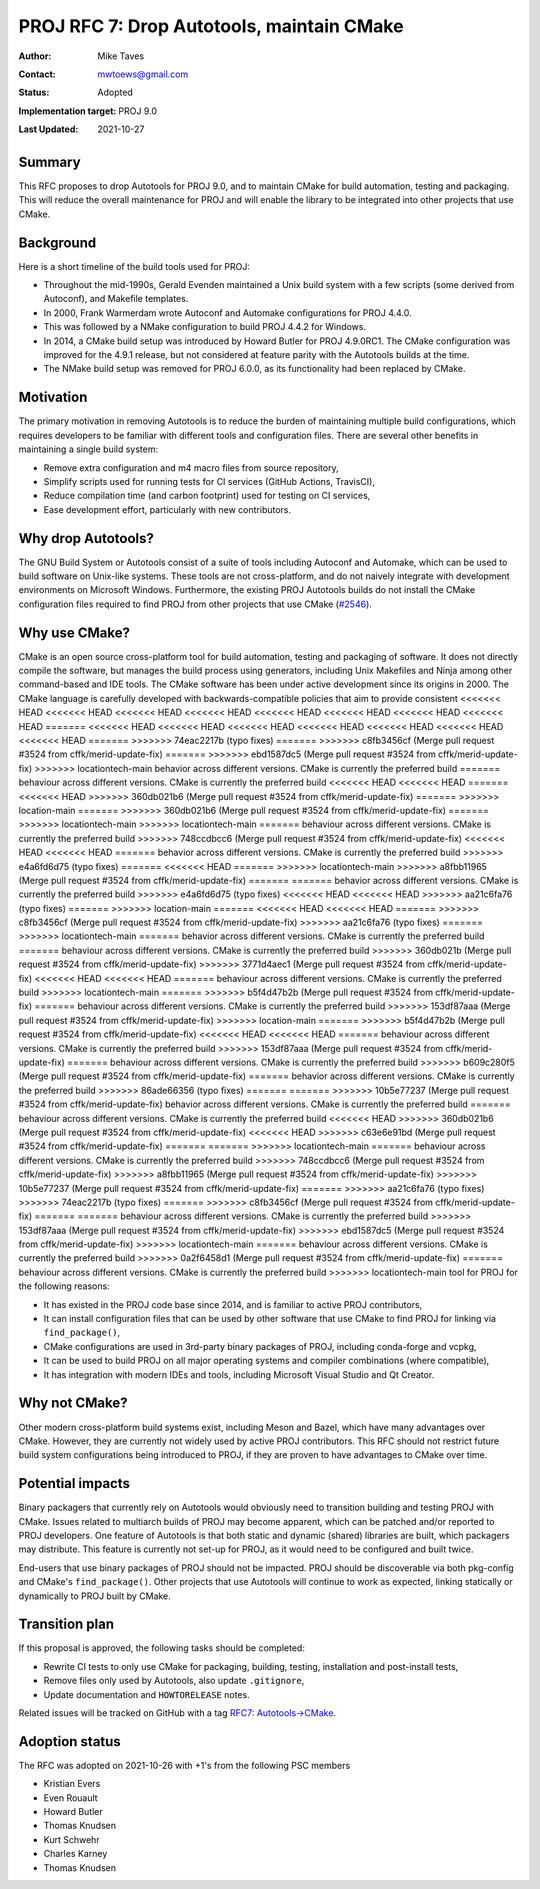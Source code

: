 .. _rfc7:

====================================================================
PROJ RFC 7: Drop Autotools, maintain CMake
====================================================================

:Author: Mike Taves
:Contact: mwtoews@gmail.com
:Status: Adopted
:Implementation target: PROJ 9.0
:Last Updated: 2021-10-27

Summary
-------------------------------------------------------------------------------

This RFC proposes to drop Autotools for PROJ 9.0, and to maintain CMake
for build automation, testing and packaging. This will reduce the overall
maintenance for PROJ and will enable the library to be integrated into other
projects that use CMake.

Background
-------------------------------------------------------------------------------

Here is a short timeline of the build tools used for PROJ:

- Throughout the mid-1990s, Gerald Evenden maintained a Unix build system with
  a few scripts (some derived from Autoconf), and Makefile templates.
- In 2000, Frank Warmerdam wrote Autoconf and Automake configurations for
  PROJ 4.4.0.
- This was followed by a NMake configuration to build PROJ 4.4.2 for Windows.
- In 2014, a CMake build setup was introduced by Howard Butler for
  PROJ 4.9.0RC1. The CMake configuration was improved for the 4.9.1 release,
  but not considered at feature parity with the Autotools builds at the time.
- The NMake build setup was removed for PROJ 6.0.0, as its functionality had
  been replaced by CMake.

Motivation
-------------------------------------------------------------------------------

The primary motivation in removing Autotools is to reduce the burden of
maintaining multiple build configurations, which requires developers to be
familiar with different tools and configuration files. There are several other
benefits in maintaining a single build system:

- Remove extra configuration and m4 macro files from source repository,
- Simplify scripts used for running tests for CI services (GitHub Actions,
  TravisCI),
- Reduce compilation time (and carbon footprint) used for testing on CI
  services,
- Ease development effort, particularly with new contributors.

Why drop Autotools?
-------------------------------------------------------------------------------

The GNU Build System or Autotools consist of a suite of tools including
Autoconf and Automake, which can be used to build software on Unix-like
systems. These tools are not cross-platform, and do not naively integrate
with development environments on Microsoft Windows. Furthermore, the existing
PROJ Autotools builds do not install the CMake configuration files required to
find PROJ from other projects that use CMake
(`#2546 <https://github.com/OSGeo/PROJ/issues/2546>`_).

Why use CMake?
-------------------------------------------------------------------------------

CMake is an open source cross-platform tool for build automation, testing and
packaging of software. It does not directly compile the software, but manages
the build process using generators, including Unix Makefiles and Ninja among
other command-based and IDE tools. The CMake software has been under active
development since its origins in 2000. The CMake language is carefully
developed with backwards-compatible policies that aim to provide consistent
<<<<<<< HEAD
<<<<<<< HEAD
<<<<<<< HEAD
<<<<<<< HEAD
<<<<<<< HEAD
<<<<<<< HEAD
<<<<<<< HEAD
<<<<<<< HEAD
=======
<<<<<<< HEAD
<<<<<<< HEAD
<<<<<<< HEAD
<<<<<<< HEAD
<<<<<<< HEAD
<<<<<<< HEAD
<<<<<<< HEAD
=======
>>>>>>> 74eac2217b (typo fixes)
=======
>>>>>>> c8fb3456cf (Merge pull request #3524 from cffk/merid-update-fix)
=======
>>>>>>> ebd1587dc5 (Merge pull request #3524 from cffk/merid-update-fix)
>>>>>>> locationtech-main
behavior across different versions. CMake is currently the preferred build
=======
behaviour across different versions. CMake is currently the preferred build
<<<<<<< HEAD
<<<<<<< HEAD
=======
<<<<<<< HEAD
>>>>>>> 360db021b6 (Merge pull request #3524 from cffk/merid-update-fix)
=======
>>>>>>> location-main
=======
>>>>>>> 360db021b6 (Merge pull request #3524 from cffk/merid-update-fix)
=======
>>>>>>> locationtech-main
>>>>>>> locationtech-main
=======
behaviour across different versions. CMake is currently the preferred build
>>>>>>> 748ccdbcc6 (Merge pull request #3524 from cffk/merid-update-fix)
<<<<<<< HEAD
<<<<<<< HEAD
=======
behavior across different versions. CMake is currently the preferred build
>>>>>>> e4a6fd6d75 (typo fixes)
=======
<<<<<<< HEAD
=======
>>>>>>> locationtech-main
>>>>>>> a8fbb11965 (Merge pull request #3524 from cffk/merid-update-fix)
=======
=======
behavior across different versions. CMake is currently the preferred build
>>>>>>> e4a6fd6d75 (typo fixes)
<<<<<<< HEAD
<<<<<<< HEAD
>>>>>>> aa21c6fa76 (typo fixes)
=======
>>>>>>> location-main
=======
<<<<<<< HEAD
<<<<<<< HEAD
=======
>>>>>>> c8fb3456cf (Merge pull request #3524 from cffk/merid-update-fix)
>>>>>>> aa21c6fa76 (typo fixes)
=======
>>>>>>> locationtech-main
=======
behavior across different versions. CMake is currently the preferred build
=======
behaviour across different versions. CMake is currently the preferred build
>>>>>>> 360db021b (Merge pull request #3524 from cffk/merid-update-fix)
>>>>>>> 3771d4aec1 (Merge pull request #3524 from cffk/merid-update-fix)
<<<<<<< HEAD
<<<<<<< HEAD
=======
behaviour across different versions. CMake is currently the preferred build
>>>>>>> locationtech-main
=======
>>>>>>> b5f4d47b2b (Merge pull request #3524 from cffk/merid-update-fix)
=======
behaviour across different versions. CMake is currently the preferred build
>>>>>>> 153df87aaa (Merge pull request #3524 from cffk/merid-update-fix)
>>>>>>> location-main
=======
>>>>>>> b5f4d47b2b (Merge pull request #3524 from cffk/merid-update-fix)
<<<<<<< HEAD
<<<<<<< HEAD
=======
behaviour across different versions. CMake is currently the preferred build
>>>>>>> 153df87aaa (Merge pull request #3524 from cffk/merid-update-fix)
=======
behaviour across different versions. CMake is currently the preferred build
>>>>>>> b609c280f5 (Merge pull request #3524 from cffk/merid-update-fix)
=======
behavior across different versions. CMake is currently the preferred build
>>>>>>> 86ade66356 (typo fixes)
=======
=======
>>>>>>> 10b5e77237 (Merge pull request #3524 from cffk/merid-update-fix)
behavior across different versions. CMake is currently the preferred build
=======
behaviour across different versions. CMake is currently the preferred build
<<<<<<< HEAD
>>>>>>> 360db021b6 (Merge pull request #3524 from cffk/merid-update-fix)
<<<<<<< HEAD
>>>>>>> c63e6e91bd (Merge pull request #3524 from cffk/merid-update-fix)
=======
=======
>>>>>>> locationtech-main
=======
behaviour across different versions. CMake is currently the preferred build
>>>>>>> 748ccdbcc6 (Merge pull request #3524 from cffk/merid-update-fix)
>>>>>>> a8fbb11965 (Merge pull request #3524 from cffk/merid-update-fix)
>>>>>>> 10b5e77237 (Merge pull request #3524 from cffk/merid-update-fix)
=======
>>>>>>> aa21c6fa76 (typo fixes)
>>>>>>> 74eac2217b (typo fixes)
=======
>>>>>>> c8fb3456cf (Merge pull request #3524 from cffk/merid-update-fix)
=======
=======
behaviour across different versions. CMake is currently the preferred build
>>>>>>> 153df87aaa (Merge pull request #3524 from cffk/merid-update-fix)
>>>>>>> ebd1587dc5 (Merge pull request #3524 from cffk/merid-update-fix)
>>>>>>> locationtech-main
=======
behaviour across different versions. CMake is currently the preferred build
>>>>>>> 0a2f6458d1 (Merge pull request #3524 from cffk/merid-update-fix)
=======
behaviour across different versions. CMake is currently the preferred build
>>>>>>> locationtech-main
tool for PROJ for the following reasons:

- It has existed in the PROJ code base since 2014, and is familiar to active
  PROJ contributors,
- It can install configuration files that can be used by other software that
  use CMake to find PROJ for linking via ``find_package()``,
- CMake configurations are used in 3rd-party binary packages of PROJ,
  including conda-forge and vcpkg,
- It can be used to build PROJ on all major operating systems and compiler
  combinations (where compatible),
- It has integration with modern IDEs and tools, including
  Microsoft Visual Studio and Qt Creator.

Why not CMake?
-------------------------------------------------------------------------------

Other modern cross-platform build systems exist, including Meson and Bazel,
which have many advantages over CMake. However, they are currently not widely
used by active PROJ contributors. This RFC should not restrict future build
system configurations being introduced to PROJ, if they are proven to have
advantages to CMake over time.

Potential impacts
-------------------------------------------------------------------------------

Binary packagers that currently rely on Autotools would obviously need to
transition building and testing PROJ with CMake. Issues related to
multiarch builds of PROJ may become apparent, which can be patched and/or
reported to PROJ developers. One feature of Autotools is that both static and
dynamic (shared) libraries are built, which packagers may distribute. This
feature is currently not set-up for PROJ, as it would need to be configured
and built twice.

End-users that use binary packages of PROJ should not be impacted. PROJ should
be discoverable via both pkg-config and CMake's ``find_package()``.
Other projects that use Autotools will continue to work as expected,
linking statically or dynamically to PROJ built by CMake.

Transition plan
-------------------------------------------------------------------------------

If this proposal is approved, the following tasks should be completed:

- Rewrite CI tests to only use CMake for packaging, building, testing,
  installation and post-install tests,
- Remove files only used by Autotools, also update ``.gitignore``,
- Update documentation and ``HOWTORELEASE`` notes.

Related issues will be tracked on GitHub with a tag
`RFC7: Autotools→CMake <https://github.com/OSGeo/PROJ/labels/RFC7%3A%20Autotools%E2%86%92CMake>`_.

Adoption status
-------------------------------------------------------------------------------

The RFC was adopted on 2021-10-26 with +1's from the following PSC members

* Kristian Evers
* Even Rouault
* Howard Butler
* Thomas Knudsen
* Kurt Schwehr
* Charles Karney
* Thomas Knudsen
